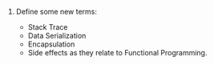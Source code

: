 #+OPTIONS: toc:nil

1. Define some new terms:

   -  Stack Trace
   -  Data Serialization
   -  Encapsulation
   -  Side effects as they relate to Functional Programming.
